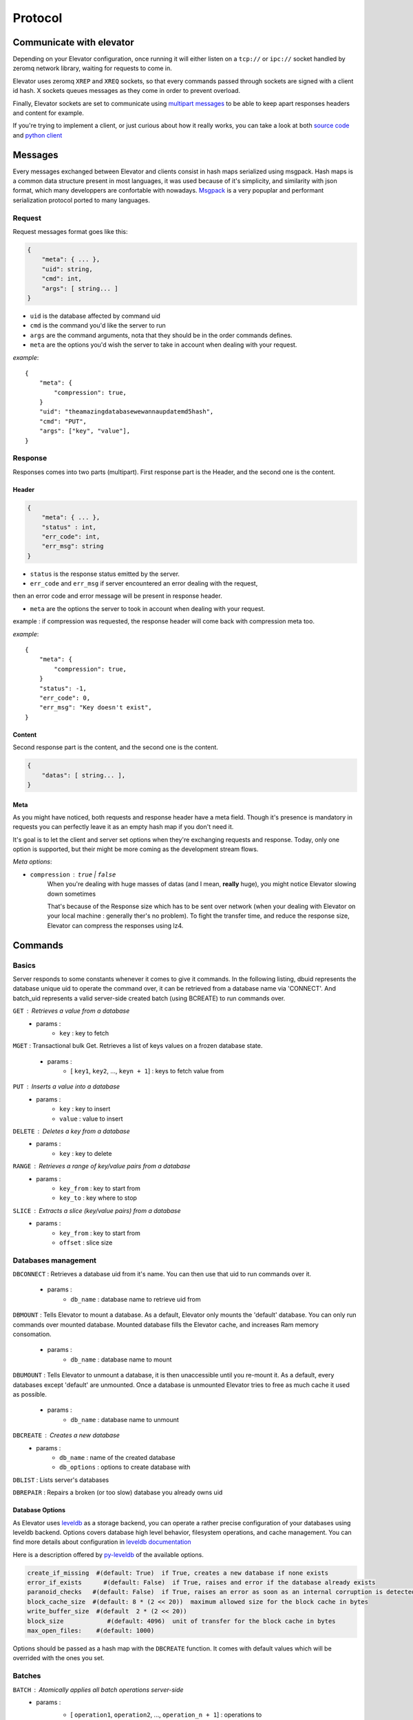 .. _protocol:

===========
Protocol
===========

.. _communicate with elevator:

Communicate with elevator
==========================

Depending on your Elevator configuration, once running it will either listen on a ``tcp://`` or ``ipc://`` socket handled by zeromq network library, waiting for requests to come in.

Elevator uses zeromq ``XREP`` and ``XREQ`` sockets, so that every commands passed through sockets are signed with a client id hash. X sockets queues messages as they come in order to prevent overload.

Finally, Elevator sockets are set to communicate using `multipart messages <http://www.zeromq.org/blog:zero-copy>`_ to be able to keep apart responses headers and content for example.

If you're trying to implement a client, or just curious about how it really works, you can take a look at both `source code <http://github.com/oleiade/Elevator>`_ and `python client <http://github.com/oleiade/py-elevator>`_


.. _messages:

Messages
==========

Every messages exchanged between Elevator and clients consist in hash maps serialized using msgpack.
Hash maps is a common data structure present in most languages, it was used because of it's
simplicity, and similarity with json format, which many developpers are confortable with nowadays.
`Msgpack <http://msgpack.org>`_ is a very popuplar and performant serialization protocol ported to many languages.

.. _requests:

Request
-----------

Request messages format goes like this:

.. code-block:: json

    {
        "meta": { ... },
        "uid": string,
        "cmd": int,
        "args": [ string... ]
    }

* ``uid`` is the database affected by command uid
* ``cmd`` is the command you'd like the server to run
* ``args`` are the command arguments, nota that they should be in the order commands defines.
* ``meta`` are the options you'd wish the server to take in account when dealing with your request.


*example*::

    {
        "meta": {
            "compression": true,
        }
        "uid": "theamazingdatabasewewannaupdatemd5hash",
        "cmd": "PUT",
        "args": ["key", "value"],
    }


.. _response:

Response
------------

Responses comes into two parts (multipart). First response part is the Header,
and the second one is the content.

.. _header:

Header
~~~~~~~~~~~

.. code-block:: json

    {
        "meta": { ... },
        "status" : int,
        "err_code": int,
        "err_msg": string
    }

* ``status`` is the response status emitted by the server.

* ``err_code`` and ``err_msg`` if server encountered an error dealing with the request,
then an error code and error message will be present in response header.

* ``meta``  are the options the server to took in account when dealing with your request.
example : if compression was requested, the response header will come back with compression
meta too.


*example*::

    {
        "meta": {
            "compression": true,
        }
        "status": -1,
        "err_code": 0,
        "err_msg": "Key doesn't exist",
    }

.. _content:

Content
~~~~~~~~~~~~

Second response part is the content,
and the second one is the content.

.. code-block:: json

    {
        "datas": [ string... ],
    }


.. _meta:

Meta
~~~~~~~~~~~

As you might have noticed, both requests and response header have a meta field. Though it's presence is mandatory in requests
you can perfectly leave it as an empty hash map if you don't need it.

It's goal is to let the client and server set options when they're exchanging requests and response. Today, only one option is
supported, but their might be more coming as the development stream flows.

*Meta options*:

* ``compression`` : ``true`` | ``false``
    When you're dealing with huge masses of datas (and I mean, **really** huge), you might notice Elevator slowing
    down sometimes

    That's because of the Response size which has to be sent over network (when your dealing with Elevator on your local
    machine : generally ther's no problem). To fight the transfer time, and reduce the response size, Elevator can compress the responses
    using lz4.


.. _commands:

Commands
============

.. _basics:

Basics
--------

Server responds to some constants whenever it comes to give it commands. In the following listing, dbuid represents the database unique uid to operate the command over, it can be retrieved from a database name via 'CONNECT'. And batch_uid represents a valid server-side created batch (using BCREATE) to run commands over.

``GET`` : Retrieves a value from a database
    * params :
        * ``key`` : key to fetch

``MGET`` : Transactional bulk Get. Retrieves a list of keys values
on a frozen database state.
    * params :
        * [ ``key1``, ``key2``, ..., ``keyn + 1``] : keys to fetch value from

``PUT`` :  Inserts a value into a database
    * params :
        * ``key`` : key to insert
        * ``value`` : value to insert

``DELETE`` : Deletes a key from a database
    * params :
        * ``key`` : key to delete

``RANGE`` : Retrieves a range of key/value pairs from a database
    * params :
        * ``key_from`` : key to start from
        * ``key_to`` : key where to stop

``SLICE`` : Extracts a slice (key/value pairs) from a database
    * params :
        * ``key_from`` : key to start from
        * ``offset`` : slice size

.. _databases management:

Databases management
------------------------------

``DBCONNECT`` : Retrieves a database uid from it's name. You can
then use that uid to run commands over it.
    * params :
        * ``db_name`` : database name to retrieve uid from

``DBMOUNT`` : Tells Elevator to mount a database. As a default, Elevator
only mounts the 'default' database. You can only run commands over
mounted database. Mounted database fills the Elevator cache, and increases
Ram memory consomation.
    * params :
        * ``db_name`` : database name to mount

``DBUMOUNT`` : Tells Elevator to unmount a database, it is then
unaccessible until you re-mount it. As a default, every databases except
'default' are unmounted. Once a database is unmounted
Elevator tries to free as much cache it used as possible.
    * params :
        * ``db_name`` : database name to unmount

``DBCREATE`` : Creates a  new database
    * params :
        * ``db_name`` : name of the created database
        * ``db_options`` : options to create database with

``DBLIST`` : Lists server's databases

``DBREPAIR`` : Repairs a broken (or too slow) database you already owns uid

.. _database options:

Database Options
~~~~~~~~~~~~~~~~~~~~~

As Elevator uses `leveldb <http://http://code.google.com/p/leveldb/>`_ as a storage backend,
you can operate a rather precise configuration of your databases using leveldb backend.
Options covers database high level behavior, filesystem operations,
and cache management. You can find more details about configuration in `leveldb documentation
<http://leveldb.googlecode.com/svn/trunk/doc/index.html>`_

Here is a description offered by `py-leveldb <http://http://code.google.com/p/py-leveldb/>`_ of the available options.

.. code-block:: ini

    create_if_missing  #(default: True)  if True, creates a new database if none exists
    error_if_exists      #(default: False)  if True, raises and error if the database already exists
    paranoid_checks   #(default: False)  if True, raises an error as soon as an internal corruption is detected
    block_cache_size  #(default: 8 * (2 << 20))  maximum allowed size for the block cache in bytes
    write_buffer_size  #(default  2 * (2 << 20))
    block_size            #(default: 4096)  unit of transfer for the block cache in bytes
    max_open_files:    #(default: 1000)



Options should be passed as a hash map with the ``DBCREATE`` function. It comes with default
values which will be overrided with the ones you set.


.. _batches:

Batches
---------

``BATCH`` : Atomically applies all batch operations server-side
    * params :
        * [ ``operation1``, ``operation2``, ..., ``operation_n + 1``] : operations to
        execute server-side. Pairs of Batch operation signal and arguments.
        example:

        .. code-block:: python

            [BATCH_OPERATION_SIGNAL, 'key', 'value if needed (Put)]

**Nota** : operations are treated server-side as signal. Batches exposes two signals:

.. code-block:: python

    BATCH_SIGNAL_PUT = 1
    BATCH_SIGNAL_DELETE = 0

.. _pipelines:

Pipelines
============

(soon)

